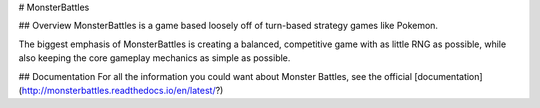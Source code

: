 # MonsterBattles

## Overview
MonsterBattles is a game based loosely off of turn-based strategy games like Pokemon.

The biggest emphasis of MonsterBattles is creating a balanced, competitive game with as little RNG as possible,
while also keeping the core gameplay mechanics as simple as possible.

## Documentation
For all the information you could want about Monster Battles, see the official [documentation](http://monsterbattles.readthedocs.io/en/latest/?)
